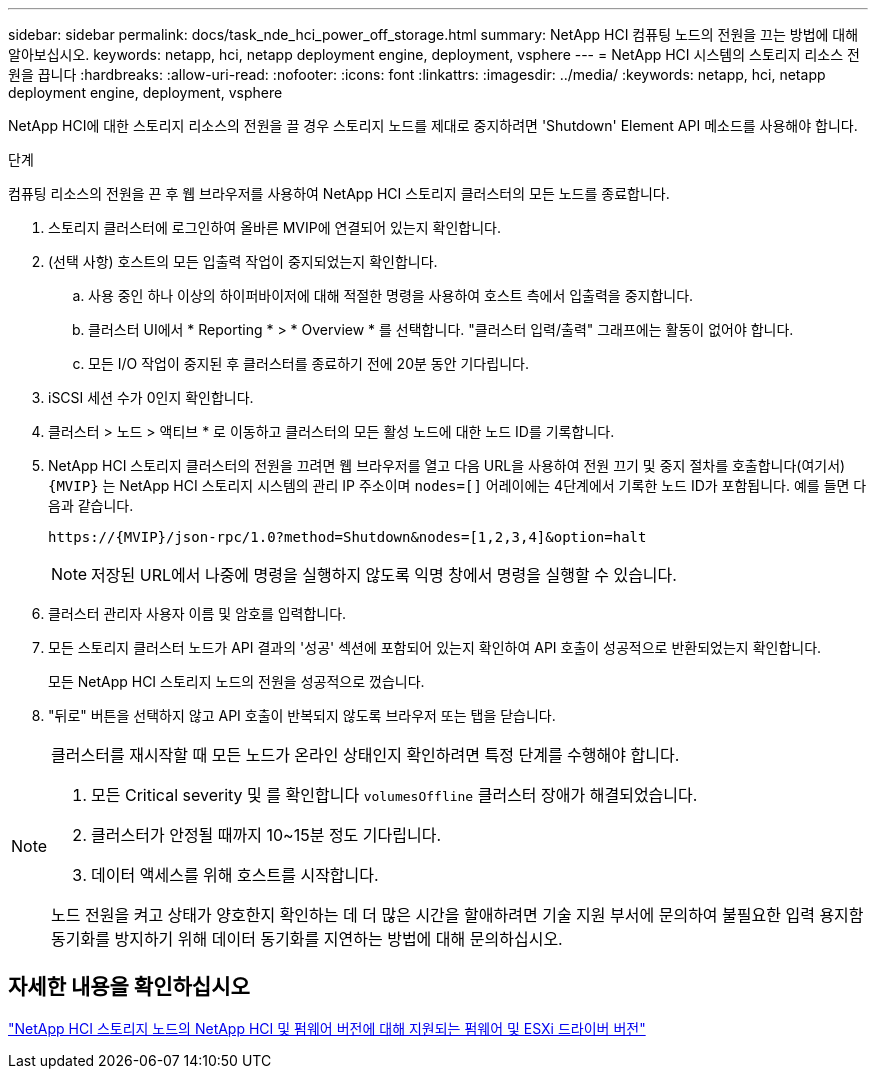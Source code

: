 ---
sidebar: sidebar 
permalink: docs/task_nde_hci_power_off_storage.html 
summary: NetApp HCI 컴퓨팅 노드의 전원을 끄는 방법에 대해 알아보십시오. 
keywords: netapp, hci, netapp deployment engine, deployment, vsphere 
---
= NetApp HCI 시스템의 스토리지 리소스 전원을 끕니다
:hardbreaks:
:allow-uri-read: 
:nofooter: 
:icons: font
:linkattrs: 
:imagesdir: ../media/
:keywords: netapp, hci, netapp deployment engine, deployment, vsphere


[role="lead"]
NetApp HCI에 대한 스토리지 리소스의 전원을 끌 경우 스토리지 노드를 제대로 중지하려면 'Shutdown' Element API 메소드를 사용해야 합니다.

.단계
컴퓨팅 리소스의 전원을 끈 후 웹 브라우저를 사용하여 NetApp HCI 스토리지 클러스터의 모든 노드를 종료합니다.

. 스토리지 클러스터에 로그인하여 올바른 MVIP에 연결되어 있는지 확인합니다.
. (선택 사항) 호스트의 모든 입출력 작업이 중지되었는지 확인합니다.
+
.. 사용 중인 하나 이상의 하이퍼바이저에 대해 적절한 명령을 사용하여 호스트 측에서 입출력을 중지합니다.
.. 클러스터 UI에서 * Reporting * > * Overview * 를 선택합니다. "클러스터 입력/출력" 그래프에는 활동이 없어야 합니다.
.. 모든 I/O 작업이 중지된 후 클러스터를 종료하기 전에 20분 동안 기다립니다.


. iSCSI 세션 수가 0인지 확인합니다.
. 클러스터 > 노드 > 액티브 * 로 이동하고 클러스터의 모든 활성 노드에 대한 노드 ID를 기록합니다.
. NetApp HCI 스토리지 클러스터의 전원을 끄려면 웹 브라우저를 열고 다음 URL을 사용하여 전원 끄기 및 중지 절차를 호출합니다(여기서) `{MVIP}` 는 NetApp HCI 스토리지 시스템의 관리 IP 주소이며 `nodes=[]` 어레이에는 4단계에서 기록한 노드 ID가 포함됩니다. 예를 들면 다음과 같습니다.
+
[listing]
----
https://{MVIP}/json-rpc/1.0?method=Shutdown&nodes=[1,2,3,4]&option=halt
----
+

NOTE: 저장된 URL에서 나중에 명령을 실행하지 않도록 익명 창에서 명령을 실행할 수 있습니다.

. 클러스터 관리자 사용자 이름 및 암호를 입력합니다.
. 모든 스토리지 클러스터 노드가 API 결과의 '성공' 섹션에 포함되어 있는지 확인하여 API 호출이 성공적으로 반환되었는지 확인합니다.
+
모든 NetApp HCI 스토리지 노드의 전원을 성공적으로 껐습니다.

. "뒤로" 버튼을 선택하지 않고 API 호출이 반복되지 않도록 브라우저 또는 탭을 닫습니다.


[NOTE]
====
클러스터를 재시작할 때 모든 노드가 온라인 상태인지 확인하려면 특정 단계를 수행해야 합니다.

. 모든 Critical severity 및 를 확인합니다 `volumesOffline` 클러스터 장애가 해결되었습니다.
. 클러스터가 안정될 때까지 10~15분 정도 기다립니다.
. 데이터 액세스를 위해 호스트를 시작합니다.


노드 전원을 켜고 상태가 양호한지 확인하는 데 더 많은 시간을 할애하려면 기술 지원 부서에 문의하여 불필요한 입력 용지함 동기화를 방지하기 위해 데이터 동기화를 지연하는 방법에 대해 문의하십시오.

====


== 자세한 내용을 확인하십시오

link:firmware_driver_versions.html["NetApp HCI 스토리지 노드의 NetApp HCI 및 펌웨어 버전에 대해 지원되는 펌웨어 및 ESXi 드라이버 버전"]
